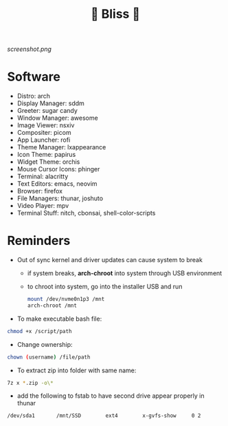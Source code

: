 #+TITLE: 🌸 Bliss 🌸

[[screenshot.png]]

* Software
- Distro: arch
- Display Manager: sddm
- Greeter: sugar candy
- Window Manager: awesome
- Image Viewer: nsxiv
- Compositer: picom
- App Launcher: rofi
- Theme Manager: lxappearance
- Icon Theme: papirus
- Widget Theme: orchis
- Mouse Cursor Icons: phinger
- Terminal: alacritty
- Text Editors: emacs, neovim
- Browser: firefox
- File Managers: thunar, joshuto
- Video Player: mpv
- Terminal Stuff: nitch, cbonsai, shell-color-scripts

* Reminders
- Out of sync kernel and driver updates can cause system to break
  - if system breaks, *arch-chroot* into system through USB environment
  - to chroot into system, go into the installer USB and run
  #+begin_src bash
mount /dev/nvme0n1p3 /mnt
arch-chroot /mnt
#+end_src
- To make executable bash file:
#+begin_src bash
chmod +x /script/path
#+end_src
- Change ownership:
#+begin_src bash
chown (username) /file/path
#+end_src
- To extract zip into folder with same name:
#+begin_src bash
7z x *.zip -o\*
#+end_src
- add the following to fstab to have second drive appear properly in thunar
#+begin_src bash
/dev/sda1      	/mnt/SSD      	ext4      	x-gvfs-show  	0 2
#+end_src
